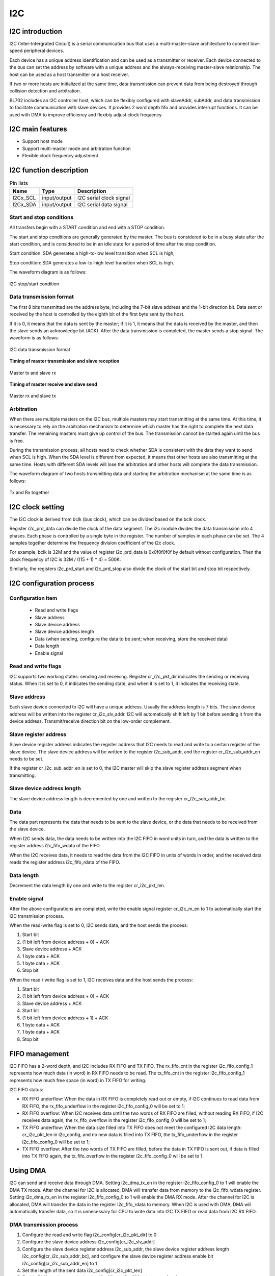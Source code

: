 ==========
I2C
==========

I2C introduction
=============
I2C (Inter-Intergrated Circuit) is a serial communication bus that uses a multi-master-slave architecture to connect low-speed peripheral devices.

Each device has a unique address identification and can be used as a transmitter or receiver. Each device connected to the bus can set the address by software with a unique address and the always-receiving master-slave relationship. The host can be used as a host transmitter or a host receiver.

If two or more hosts are initialized at the same time, data transmission can prevent data from being destroyed through collision detection and arbitration.

BL702 includes an I2C controller host, which can be flexibly configured with slaveAddr, subAddr, and data transmission to facilitate communication with slave devices. It provides 2 word depth fifo and provides interrupt functions. It can be used with DMA to improve efficiency and flexibly adjust clock frequency.

I2C main features
===================
- Support host mode
- Support multi-master mode and arbitration function
- Flexible clock frequency adjustment

I2C function description
=========================

.. table:: Pin lists

    +----------+--------------+---------------------------+
    |   Name   |   Type       |    Description            |
    +==========+==============+===========================+
    | I2Cx_SCL | input/output | I2C serial clock signal   |
    +----------+--------------+---------------------------+
    | I2Cx_SDA | input/output | I2C serial data signal    |
    +----------+--------------+---------------------------+

Start and stop conditions
-----------------------------
All transfers begin with a START condition and end with a STOP condition.

The start and stop conditions are generally generated by the master. The bus is considered to be in a busy state after the start condition, and is considered to be in an idle state for a period of time after the stop condition.

Start condition: SDA generates a high-to-low level transition when SCL is high;

Stop condition: SDA generates a low-to-high level transition when SCL is high.

The waveform diagram is as follows:

.. figure:: ../../picture/I2CStopStart.svg
   :align: center

   I2C stop/start condition

Data transmission format
---------------------------
The first 8 bits transmitted are the address byte, including the 7-bit slave address and the 1-bit direction bit. Data sent or received by the host is controlled by the eighth bit of the first byte sent by the host.

If it is 0, it means that the data is sent by the master; if it is 1, it means that the data is received by the master, and then the slave sends an acknowledge bit (ACK). After the data transmission is completed, the master sends a stop signal. The waveform is as follows:

.. figure:: ../../picture/I2CMasterTxRx.svg
   :align: center

   I2C data transmission format

**Timing of master transmission and slave reception**

.. figure:: ../../picture/I2CMasterTxSlaveRx.svg
   :align: center

   Master tx and slave rx

**Timing of master receive and slave send**

.. figure:: ../../picture/I2CMasterRxSlaveTx.svg
   :align: center

   Master rx and slave tx

Arbitration
---------------
When there are multiple masters on the I2C bus, multiple masters may start transmitting at the same time. At this time, it is necessary to rely on the arbitration mechanism to determine which master has the right to complete the next data transfer. The remaining masters must give up control of the bus. The transmission cannot be started again until the bus is free.

During the transmission process, all hosts need to check whether SDA is consistent with the data they want to send when SCL is high. When the SDA level is different from expected, it means that other hosts are also transmitting at the same time. Hosts with different SDA levels will lose the arbitration and other hosts will complete the data transmission.

The waveform diagram of two hosts transmitting data and starting the arbitration mechanism at the same time is as follows:

.. figure:: ../../picture/I2CTxRxTogether.svg
   :align: center

   Tx and Rx together

I2C clock setting
===================

The I2C clock is derived from bclk (bus clock), which can be divided based on the bclk clock.

Register i2c_prd_data can divide the clock of the data segment. The i2c module divides the data transmission into 4 phases. Each phase is controlled by a single byte in the register. The number of samples in each phase can be set. The 4 samples together determine the frequency division coefficient of the i2c clock. 

For example, bclk is 32M and the value of register i2c_prd_data is 0x0f0f0f0f by default without configuration. Then the clock frequency of I2C is 32M / ((15 + 1) * 4) = 500K.

Similarly, the registers i2c_prd_start and i2c_prd_stop also divide the clock of the start bit and stop bit respectively.

I2C configuration process
============================

Configuration item
-----------------------

 - Read and write flags
 - Slave address
 - Slave device address
 - Slave device address length
 - Data (when sending, configure the data to be sent; when receiving, store the received data)
 - Data length
 - Enable signal

Read and write flags
-------------------------

I2C supports two working states: sending and receiving. Register cr_i2c_pkt_dir indicates the sending or receiving status. When it is set to 0, it indicates the sending state, and when it is set to 1, it indicates the receiving state.

Slave address
----------------

Each slave device connected to I2C will have a unique address. Usually the address length is 7 bits. The slave device address will be written into the register cr_i2c_slv_addr. I2C will automatically shift left by 1 bit before sending it from the device address. Transmit/receive direction bit on the low-order complement.

Slave register address
-------------------------

Slave device register address indicates the register address that I2C needs to read and write to a certain register of the slave device. The slave device address will be written to the register i2c_sub_addr, and the register cr_i2c_sub_addr_en needs to be set.

If the register cr_i2c_sub_addr_en is set to 0, the I2C master will skip the slave register address segment when transmitting.

Slave device address length
----------------------------

The slave device address length is decremented by one and written to the register cr_i2c_sub_addr_bc.

Data
--------

The data part represents the data that needs to be sent to the slave device, or the data that needs to be received from the slave device.

When I2C sends data, the data needs to be written into the I2C FIFO in word units in turn, and the data is written to the register address i2c_fifo_wdata of the FIFO.

When the I2C receives data, it needs to read the data from the I2C FIFO in units of words in order, and the received data reads the register address i2c_fifo_rdata of the FIFO.

Data length
---------------

Decrement the data length by one and write to the register cr_i2c_pkt_len.

Enable signal
---------------

After the above configurations are completed, write the enable signal register cr_i2c_m_en to 1 to automatically start the I2C transmission process.

When the read-write flag is set to 0, I2C sends data, and the host sends the process:

1. Start bit

2. (1 bit left from device address + 0) + ACK

3. Slave device address + ACK

4. 1 byte data + ACK

5. 1 byte data + ACK

6. Stop bit

When the read / write flag is set to 1, I2C receives data and the host sends the process:

1. Start bit

2. (1 bit left from device address + 0) + ACK

3. Slave device address + ACK

4. Start bit

5. (1 bit left from device address + 1) + ACK

6. 1 byte data + ACK

7. 1 byte data + ACK

8. Stop bit

FIFO management
==================

I2C FIFO has a 2-word depth, and I2C includes RX FIFO and TX FIFO.
The rx_fifo_cnt in the register i2c_fifo_config_1 represents how much data (in word) in RX FIFO needs to be read.
The tx_fifo_cnt in the register i2c_fifo_config_1 represents how much free space (in word) in TX FIFO for writing.

I2C FIFO status:

- RX FIFO underflow: When the data in RX FIFO is completely read out or empty, if I2C continues to read data from RX FIFO, the rx_fifo_underflow in the register i2c_fifo_config_0 will be set to 1;

- RX FIFO overflow: When I2C receives data until the two words of RX FIFO are filled, without reading RX FIFO, if I2C receives data again, the rx_fifo_overflow in the register i2c_fifo_config_0 will be set to 1;

- TX FIFO underflow: When the data size filled into TX FIFO does not meet the configured I2C data length: cr_i2c_pkt_len in i2c_config, and no new data is filled into TX FIFO, the tx_fifo_underflow in the register i2c_fifo_config_0 will be set to 1;

- TX FIFO overflow: After the two words of TX FIFO are filled, before the data in TX FIFO is sent out, if data is filled into TX FIFO again, the tx_fifo_overflow in the register i2c_fifo_config_0 will be set to 1.

Using DMA
============

I2C can send and receive data through DMA. Setting i2c_dma_tx_en in the register i2c_fifo_config_0 to 1 will enable the DMA TX mode. After the channel for I2C is allocated, DMA will transfer data from memory to the i2c_fifo_wdata register.
Setting i2c_dma_rx_en in the register i2c_fifo_config_0 to 1 will enable the DMA RX mode. After the channel for I2C is allocated, DMA will transfer the data in the register i2c_fifo_rdata to memory.
When I2C is used with DMA, DMA will automatically transfer data, so it is unnecessary for CPU to write data into I2C TX FIFO or read data from I2C RX FIFO.

DMA transmission process
----------------------------

1. Configure the read and write flag i2c_config[cr_i2c_pkt_dir] to 0

2. Configure the slave device address i2c_config[cr_i2c_slv_addr]

3. Configure the slave device register address i2c_sub_addr, the slave device register address length i2c_config[cr_i2c_sub_addr_bc], and configure the slave device register address enable bit i2c_config[cr_i2c_sub_addr_en] to 1

4. Set the length of the sent data i2c_config[cr_i2c_pkt_len]

5. Enable DMA mode transmission, set i2c_fifo_config_0[i2c_dma_tx_en] to 1

6. Configure the data length of DMA transmission DMA_CxControl[TransferSize] (x=0~7)

7. Configure DMA source address DMA_CxSrcAddr, data width DMA_CxControl[SWidth], burst size DMA_CxControl[SBSize], set DMA_CxControl[SI] to 1 to enable automatic address accumulation mode

8. Configure the DMA destination address DMA_CxDstAddr to i2c_fifo_wdata, data width DMA_CxControl[DWidth] to 32 and burst size DMA_CxControl[DBSize], clear DMA_CxControl[DI] to disable the address automatic accumulation mode

9. Enable DMA

10. Configure i2c_config[cr_i2c_m_en] to 1 to enable I2C 

DMA receiving process
--------------------------

1. Configure the read-write flag i2c_config[cr_i2c_pkt_dir] to 1

2. Configure the slave device address i2c_config[cr_i2c_slv_addr]

3. Configure slave device register address i2c_sub_addr, slave device register address length i2c_config[cr_i2c_sub_addr_bc], configure slave device register address enable bit i2c_config[cr_i2c_sub_addr_en] to 1

4. Set the length of the received data i2c_config[cr_i2c_pkt_len]

5. Enable DMA mode reception, set i2c_fifo_config_0[i2c_dma_rx_en] to 1

7. Configure the data length of DMA transmission DMA_CxControl[TS] (x=0~7)

8. Configure DMA source address DMA_CxSrcAddr to i2c_fifo_rdata, data width DMA_CxControl[SWidth] to 32 and burst size DMA_CxControl[SBSize], clear DMA_CxControl[SI] to disable address automatic accumulation mode

7. Configure DMA destination address DMA_CxDstAddr, data width DMA_CxControl[DWidth], burst size DMA_CxControl[DBSize], set DMA_CxControl[DI] to 1 to enable automatic address accumulation mode

9. Enable DMA

10. Configure i2c_config[cr_i2c_m_en] to 1 to enable I2C 

I2C interrupt
==============

I2C includes the following interrupts:

 - I2C_TRANS_END_INT: I2C transfer end interrupt
 - I2C_TX_FIFO_READY_INT: Interrupt is triggered when I2C TX FIFO has free space available for filling
 - I2C_RX_FIFO_READY_INT: When I2C RX FIFO receives data, trigger interrupt
 - I2C_NACK_RECV_INT: When the I2C module detects a NACK state, an interrupt is triggered
 - I2C_ARB_LOST_INT: I2C arbitration lost interrupt
 - I2C_FIFO_ERR_INT: I2C FIFO ERROR interrupt

.. only:: html

   .. include:: i2c_register.rst

.. raw:: latex

   \input{../../en/content/i2c}